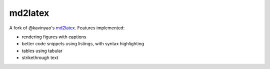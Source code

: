 md2latex
========

A fork of @kavinyao's md2latex_. Features implemented:

* rendering figures with captions 
* better code snippets using listings, with syntax highlighting
* tables using tabular
* strikethrough text

.. _md2latex: https://github.com/kavinyao/md2latex
